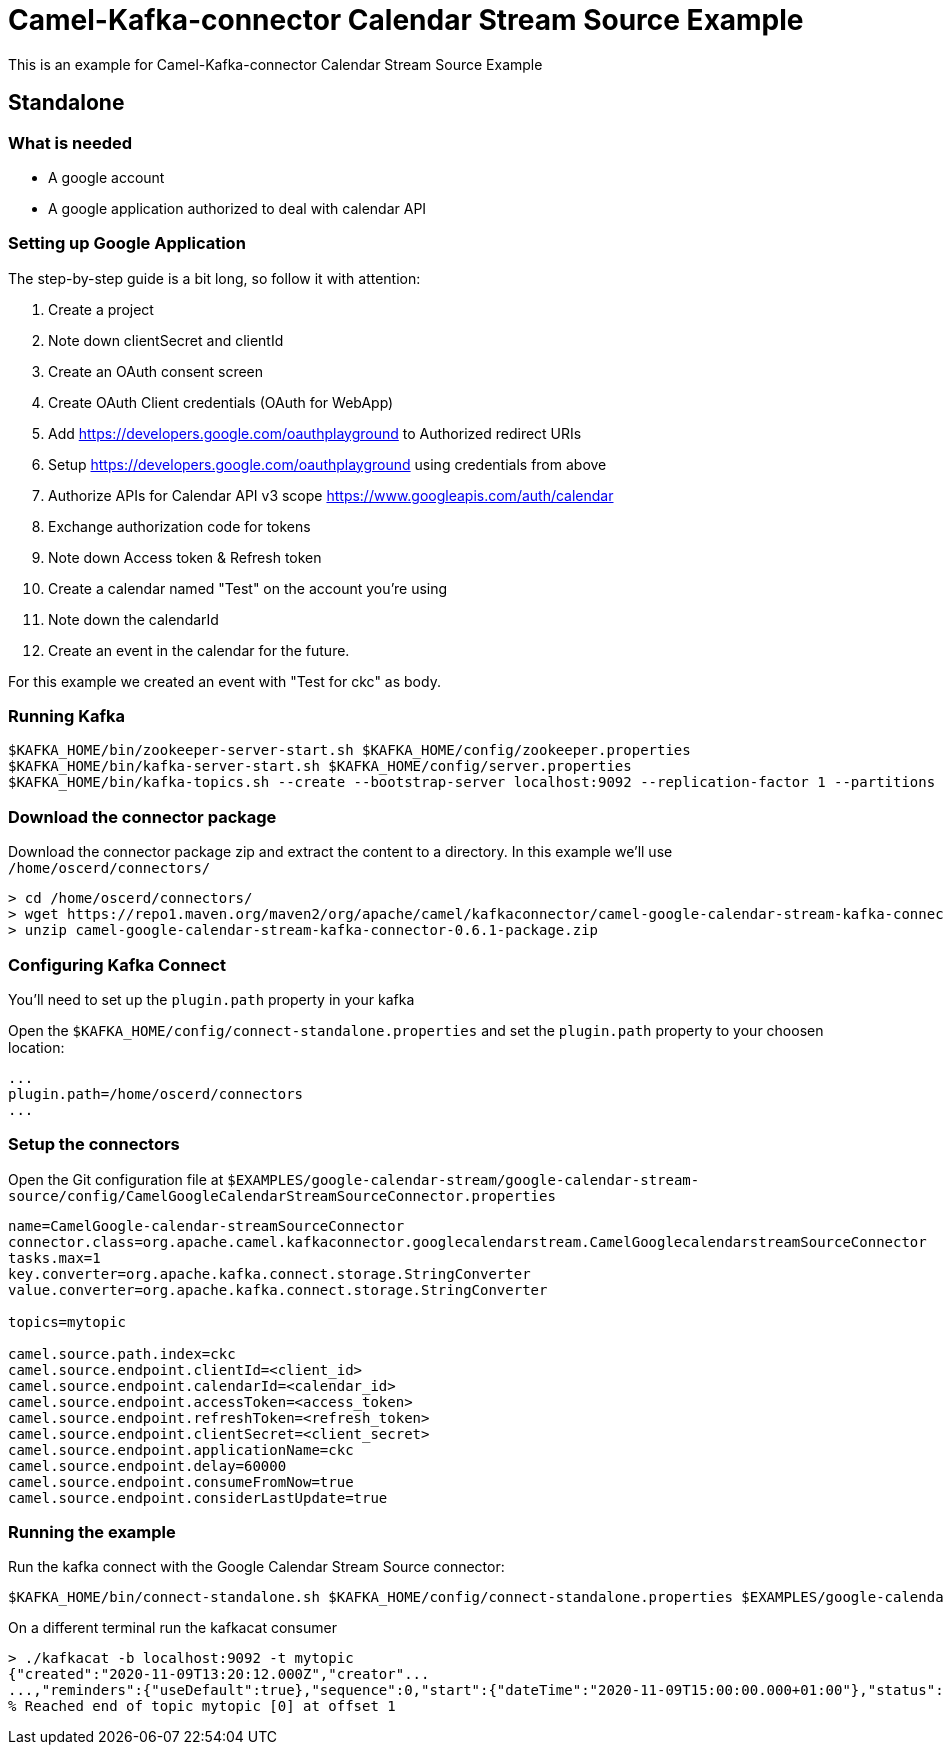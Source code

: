 = Camel-Kafka-connector Calendar Stream Source Example

This is an example for Camel-Kafka-connector Calendar Stream Source Example

== Standalone

=== What is needed

- A google account
- A google application authorized to deal with calendar API

=== Setting up Google Application

The step-by-step guide is a bit long, so follow it with attention:

1. Create a project
2. Note down clientSecret and clientId
2. Create an OAuth consent screen
3. Create OAuth Client credentials (OAuth for WebApp)
4. Add https://developers.google.com/oauthplayground to Authorized redirect URIs
5. Setup https://developers.google.com/oauthplayground using credentials from above
6. Authorize APIs for Calendar API v3 scope https://www.googleapis.com/auth/calendar
7. Exchange authorization code for tokens
8. Note down Access token & Refresh token
9. Create a calendar named "Test" on the account you're using
10. Note down the calendarId
11. Create an event in the calendar for the future.

For this example we created an event with "Test for ckc" as body.

=== Running Kafka

[source]
----
$KAFKA_HOME/bin/zookeeper-server-start.sh $KAFKA_HOME/config/zookeeper.properties
$KAFKA_HOME/bin/kafka-server-start.sh $KAFKA_HOME/config/server.properties
$KAFKA_HOME/bin/kafka-topics.sh --create --bootstrap-server localhost:9092 --replication-factor 1 --partitions 1 --topic mytopic
----

=== Download the connector package

Download the connector package zip and extract the content to a directory. In this example we'll use `/home/oscerd/connectors/`

[source]
----
> cd /home/oscerd/connectors/
> wget https://repo1.maven.org/maven2/org/apache/camel/kafkaconnector/camel-google-calendar-stream-kafka-connector/0.6.1/camel-google-calendar-stream-kafka-connector-0.6.1-package.zip
> unzip camel-google-calendar-stream-kafka-connector-0.6.1-package.zip
----

=== Configuring Kafka Connect

You'll need to set up the `plugin.path` property in your kafka

Open the `$KAFKA_HOME/config/connect-standalone.properties` and set the `plugin.path` property to your choosen location:

[source]
----
...
plugin.path=/home/oscerd/connectors
...
----

=== Setup the connectors

Open the Git configuration file at `$EXAMPLES/google-calendar-stream/google-calendar-stream-source/config/CamelGoogleCalendarStreamSourceConnector.properties`

[source]
----
name=CamelGoogle-calendar-streamSourceConnector
connector.class=org.apache.camel.kafkaconnector.googlecalendarstream.CamelGooglecalendarstreamSourceConnector
tasks.max=1
key.converter=org.apache.kafka.connect.storage.StringConverter
value.converter=org.apache.kafka.connect.storage.StringConverter

topics=mytopic

camel.source.path.index=ckc
camel.source.endpoint.clientId=<client_id>
camel.source.endpoint.calendarId=<calendar_id>
camel.source.endpoint.accessToken=<access_token>
camel.source.endpoint.refreshToken=<refresh_token>
camel.source.endpoint.clientSecret=<client_secret>
camel.source.endpoint.applicationName=ckc
camel.source.endpoint.delay=60000
camel.source.endpoint.consumeFromNow=true
camel.source.endpoint.considerLastUpdate=true
----

=== Running the example

Run the kafka connect with the Google Calendar Stream Source connector:

[source]
----
$KAFKA_HOME/bin/connect-standalone.sh $KAFKA_HOME/config/connect-standalone.properties $EXAMPLES/google-calendar-stream/google-calendar-stream-source/config/CamelGoogleCalendarStreamSourceConnector.properties
----

On a different terminal run the kafkacat consumer

[source]
----
> ./kafkacat -b localhost:9092 -t mytopic
{"created":"2020-11-09T13:20:12.000Z","creator"...
...,"reminders":{"useDefault":true},"sequence":0,"start":{"dateTime":"2020-11-09T15:00:00.000+01:00"},"status":"confirmed","summary":"Test for ckc","updated":"2020-11-09T13:20:12.380Z"}
% Reached end of topic mytopic [0] at offset 1
----
